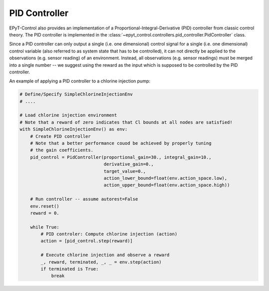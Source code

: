 .. _tut.pid_controller:

**************
PID Controller
**************

EPyT-Control also provides an implementation of a Proportional-Integral-Derivative (PID) controller
from classic control theory.
The PID controller is implemented in the
:class:`~epyt_control.controllers.pid_controller.PidController` class.

Since a PID controller can only output a single (i.e. one dimensional) control signal
for a single (i.e. one dimensional) control variable (also referred to as system state
that has to be controlled), it can not directly be applied to the observations
(e.g. sensor reading) of an environment. Instead, all observations (e.g. sensor readings) must be
merged into a single number -- we suggest using the reward
as the input which is supposed to be controlled by the PID controller.

An example of applying a PID controller to a chlorine injection pump:

.. code-block:: python

    # Define/Specify SimpleChlorineInjectionEnv
    # ....

    # Load chlorine injection environment
    # Note that a reward of zero indicates that Cl bounds at all nodes are satisfied!
    with SimpleChlorineInjectionEnv() as env:
        # Create PID controller
        # Note that a better performance couod be achieved by properly tuning
        # the gain coefficients.
        pid_control = PidController(proportional_gain=30., integral_gain=10.,
                                    derivative_gain=0.,
                                    target_value=0.,
                                    action_lower_bound=float(env.action_space.low),
                                    action_upper_bound=float(env.action_space.high))
        
        # Run controller -- assume autorest=False
        env.reset()
        reward = 0.

        while True:
            # PID controler: Compute chlorine injection (action)
            action = [pid_control.step(reward)]

            # Execute chlorine injection and observe a reward
            _, reward, terminated, _, _ = env.step(action)
            if terminated is True:
                break
